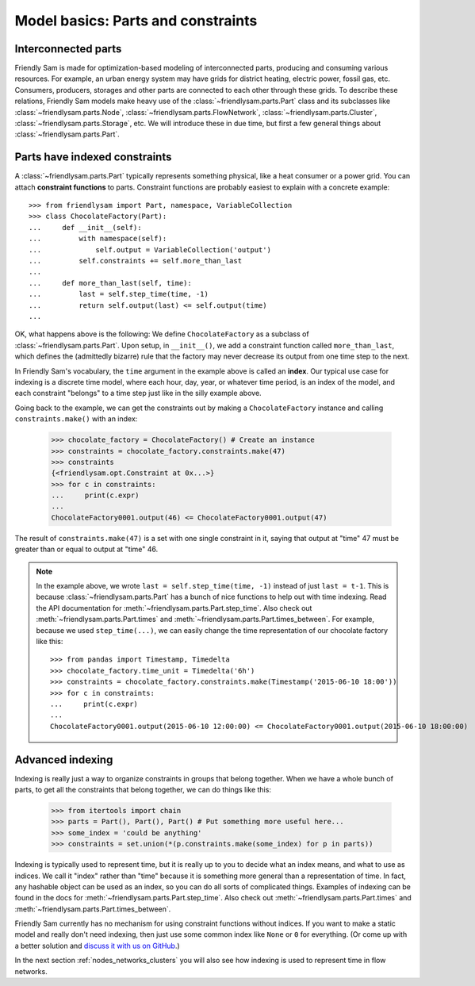 Model basics: Parts and constraints
======================================

Interconnected parts
-----------------------

Friendly Sam is made for optimization-based modeling of interconnected parts, producing and consuming various resources. For example, an urban energy system may have grids for district heating, electric power, fossil gas, etc. Consumers, producers, storages and other parts are connected to each other through these grids. To describe these relations, Friendly Sam models make heavy use of the :class:`~friendlysam.parts.Part` class and its subclasses like :class:`~friendlysam.parts.Node`, :class:`~friendlysam.parts.FlowNetwork`, :class:`~friendlysam.parts.Cluster`, :class:`~friendlysam.parts.Storage`, etc. We will introduce these in due time, but first a few general things about :class:`~friendlysam.parts.Part`.

Parts have indexed constraints
-------------------------------

A :class:`~friendlysam.parts.Part` typically represents something physical, like a heat consumer or a power grid. You can attach **constraint functions** to parts. Constraint functions are probably easiest to explain with a concrete example::

    >>> from friendlysam import Part, namespace, VariableCollection
    >>> class ChocolateFactory(Part):
    ...     def __init__(self):
    ...         with namespace(self):
    ...             self.output = VariableCollection('output')
    ...         self.constraints += self.more_than_last
    ...
    ...     def more_than_last(self, time):
    ...         last = self.step_time(time, -1)
    ...         return self.output(last) <= self.output(time)
    ...

OK, what happens above is the following: We define ``ChocolateFactory`` as a subclass of :class:`~friendlysam.parts.Part`. Upon setup, in ``__init__()``, we add a constraint function called ``more_than_last``, which defines the (admittedly bizarre) rule that the factory may never decrease its output from one time step to the next.

In Friendly Sam's vocabulary, the ``time`` argument in the example above is called an **index**. Our typical use case for indexing is a discrete time model, where each hour, day, year, or whatever time period, is an index of the model, and each constraint "belongs" to a time step just like in the silly example above.

Going back to the example, we can get the constraints out by making a ``ChocolateFactory`` instance and calling ``constraints.make()`` with an index:

    >>> chocolate_factory = ChocolateFactory() # Create an instance
    >>> constraints = chocolate_factory.constraints.make(47)
    >>> constraints
    {<friendlysam.opt.Constraint at 0x...>}
    >>> for c in constraints:
    ...     print(c.expr)
    ...
    ChocolateFactory0001.output(46) <= ChocolateFactory0001.output(47)

The result of ``constraints.make(47)`` is a set with one single constraint in it, saying that output at "time" 47 must be greater than or equal to output at "time" 46.

.. note::

    In the example above, we wrote ``last = self.step_time(time, -1)`` instead of just ``last = t-1``. This is because :class:`~friendlysam.parts.Part` has a bunch of nice functions to help out with time indexing. Read the API documentation for :meth:`~friendlysam.parts.Part.step_time`. Also check out :meth:`~friendlysam.parts.Part.times` and :meth:`~friendlysam.parts.Part.times_between`. For example, because we used ``step_time(...)``, we can easily change the time representation of our chocolate factory like this::

        >>> from pandas import Timestamp, Timedelta
        >>> chocolate_factory.time_unit = Timedelta('6h')
        >>> constraints = chocolate_factory.constraints.make(Timestamp('2015-06-10 18:00'))
        >>> for c in constraints:
        ...     print(c.expr)
        ...
        ChocolateFactory0001.output(2015-06-10 12:00:00) <= ChocolateFactory0001.output(2015-06-10 18:00:00)


Advanced indexing
-------------------

Indexing is really just a way to organize constraints in groups that belong together. When we have a whole bunch of parts, to get all the constraints that belong together, we can do things like this:

    >>> from itertools import chain
    >>> parts = Part(), Part(), Part() # Put something more useful here...
    >>> some_index = 'could be anything'
    >>> constraints = set.union(*(p.constraints.make(some_index) for p in parts))

Indexing is typically used to represent time, but it is really up to you to decide what an index means, and what to use as indices. We call it "index" rather than "time" because it is something more general than a representation of time. In fact, any hashable object can be used as an index, so you can do all sorts of complicated things. Examples of indexing can be found in the docs for :meth:`~friendlysam.parts.Part.step_time`. Also check out :meth:`~friendlysam.parts.Part.times` and :meth:`~friendlysam.parts.Part.times_between`.

Friendly Sam currently has no mechanism for using constraint functions without indices. If you want to make a static model and really don't need indexing, then just use some common index like ``None`` or ``0`` for everything. (Or come up with a better solution and `discuss it with us on GitHub <https://github.com/sp-etx/friendlysam/issues>`_.)

In the next section :ref:`nodes_networks_clusters` you will also see how indexing is used to represent time in flow networks.   
